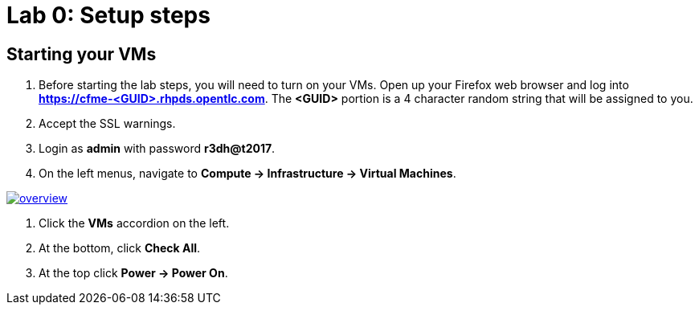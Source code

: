 = Lab 0: Setup steps

== Starting your VMs

. Before starting the lab steps, you will need to turn on your VMs. Open up your Firefox web browser and log into *https://cfme-<GUID>.rhpds.opentlc.com*. The *<GUID>* portion is a 4 character random string that will be assigned to you.
. Accept the SSL warnings.
. Login as *admin* with password *r3dh@t2017*.
. On the left menus, navigate to *Compute -> Infrastructure -> Virtual Machines*.

image:documentation/images/overview.png[link=documentation/images/overview.png]

. Click the *VMs* accordion on the left.
. At the bottom, click *Check All*.
. At the top click *Power -> Power On*.
